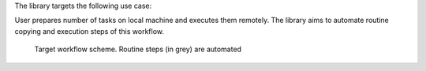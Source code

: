 The library targets the following use case:

User prepares number of tasks on local machine and executes
them remotely. The library aims to automate routine copying and execution
steps of this workflow.



.. figure:: docs/images/scheme.svg.png
    :width: 500 px

    Target workflow scheme. Routine steps (in grey) are  automated


